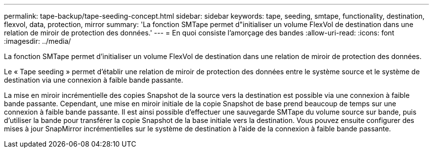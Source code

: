 ---
permalink: tape-backup/tape-seeding-concept.html 
sidebar: sidebar 
keywords: tape, seeding, smtape, functionality, destination, flexvol, data, protection, mirror 
summary: 'La fonction SMTape permet d"initialiser un volume FlexVol de destination dans une relation de miroir de protection des données.' 
---
= En quoi consiste l'amorçage des bandes
:allow-uri-read: 
:icons: font
:imagesdir: ../media/


[role="lead"]
La fonction SMTape permet d'initialiser un volume FlexVol de destination dans une relation de miroir de protection des données.

Le « Tape seeding » permet d'établir une relation de miroir de protection des données entre le système source et le système de destination via une connexion à faible bande passante.

La mise en miroir incrémentielle des copies Snapshot de la source vers la destination est possible via une connexion à faible bande passante. Cependant, une mise en miroir initiale de la copie Snapshot de base prend beaucoup de temps sur une connexion à faible bande passante. Il est ainsi possible d'effectuer une sauvegarde SMTape du volume source sur bande, puis d'utiliser la bande pour transférer la copie Snapshot de la base initiale vers la destination. Vous pouvez ensuite configurer des mises à jour SnapMirror incrémentielles sur le système de destination à l'aide de la connexion à faible bande passante.

